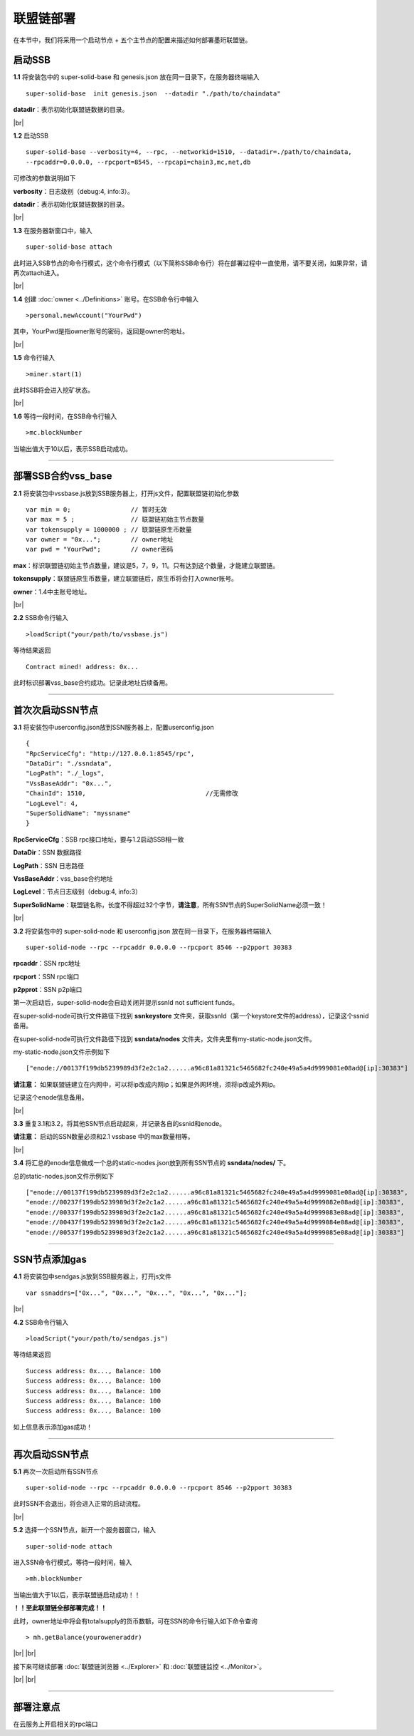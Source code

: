 联盟链部署
--------------------------

在本节中，我们将采用一个启动节点 + 五个主节点的配置来描述如何部署墨珩联盟链。

启动SSB
>>>>>>>>>>>>>>>>>>>>>>>>>>

**1.1** 将安装包中的 super-solid-base 和 genesis.json 放在同一目录下，在服务器终端输入
::
    super-solid-base  init genesis.json  --datadir "./path/to/chaindata"

**datadir**：表示初始化联盟链数据的目录。

.. |br| raw:: html

    <br/>

|br|

**1.2** 启动SSB
::
    super-solid-base --verbosity=4, --rpc, --networkid=1510, --datadir=./path/to/chaindata, 
    --rpcaddr=0.0.0.0, --rpcport=8545, --rpcapi=chain3,mc,net,db


可修改的参数说明如下

**verbosity**：日志级别（debug:4, info:3）。

**datadir**：表示初始化联盟链数据的目录。

|br|

**1.3** 在服务器新窗口中，输入
::
    super-solid-base attach

此时进入SSB节点的命令行模式，这个命令行模式（以下简称SSB命令行）将在部署过程中一直使用，请不要关闭，如果异常，请再次attach进入。

|br|

**1.4** 创建 :doc:`owner <../Definitions>` 账号。在SSB命令行中输入
::
    >personal.newAccount("YourPwd")

其中，YourPwd是指owner账号的密码，返回是owner的地址。

|br|

**1.5** 命令行输入
::
    >miner.start(1)

此时SSB将会进入挖矿状态。

|br|

**1.6** 等待一段时间，在SSB命令行输入
::
    >mc.blockNumber

当输出值大于10以后，表示SSB启动成功。

------------------------------------------------------------------------------------------

部署SSB合约vss_base
>>>>>>>>>>>>>>>>>>>>>>>>>>

**2.1** 将安装包中vssbase.js放到SSB服务器上，打开js文件，配置联盟链初始化参数
::
    var min = 0;                // 暂时无效
    var max = 5 ;               // 联盟链初始主节点数量
    var tokensupply = 1000000 ; // 联盟链原生币数量
    var owner = "0x...";        // owner地址
    var pwd = "YourPwd";        // owner密码

**max**：标识联盟链初始主节点数量，建议是5，7，9，11。只有达到这个数量，才能建立联盟链。

**tokensupply**：联盟链原生币数量，建立联盟链后，原生币将会打入owner账号。

**owner**：1.4中主账号地址。

|br|

**2.2** SSB命令行输入
::
    >loadScript("your/path/to/vssbase.js")

等待结果返回 
::
    Contract mined! address: 0x...

此时标识部署vss_base合约成功。记录此地址后续备用。

-----------------------------------------------------------------------------------------

首次次启动SSN节点
>>>>>>>>>>>>>>>>>>>>>>>>>>

**3.1** 将安装包中userconfig.json放到SSN服务器上，配置userconfig.json
::
    {
    "RpcServiceCfg": "http://127.0.0.1:8545/rpc",      
    "DataDir": "./ssndata",                                                   
    "LogPath": "./_logs",                                                      
    "VssBaseAddr": "0x...",    
    "ChainId": 1510,                                //无需修改
    "LogLevel": 4,
    "SuperSolidName": "myssname"                                                       
    }

**RpcServiceCfg**：SSB rpc接口地址，要与1.2启动SSB相一致

**DataDir**：SSN 数据路径

**LogPath**：SSN 日志路径

**VssBaseAddr**：vss_base合约地址

**LogLevel**：节点日志级别（debug:4, info:3）

**SuperSolidName**：联盟链名称，长度不得超过32个字节，**请注意**，所有SSN节点的SuperSolidName必须一致！


|br|

**3.2** 将安装包中的 super-solid-node 和 userconfig.json 放在同一目录下，在服务器终端输入
::
    super-solid-node --rpc --rpcaddr 0.0.0.0 --rpcport 8546 --p2pport 30383

**rpcaddr**：SSN rpc地址

**rpcport**：SSN rpc端口

**p2pprot**：SSN p2p端口

第一次启动后，super-solid-node会自动关闭并提示ssnId not sufficient funds。

在super-solid-node可执行文件路径下找到 **ssnkeystore** 文件夹，获取ssnId（第一个keystore文件的address），记录这个ssnid备用。

在super-solid-node可执行文件路径下找到 **ssndata/nodes** 文件夹，文件夹里有my-static-node.json文件。

my-static-node.json文件示例如下
::
    ["enode://00137f199db5239989d3f2e2c1a2......a96c81a81321c5465682fc240e49a5a4d9999081e08ad@[ip]:30383"]

**请注意：** 如果联盟链建立在内网中，可以将ip改成内网ip；如果是外网环境，须将ip改成外网ip。

记录这个enode信息备用。

|br|

**3.3** 重复3.1和3.2，将其他SSN节点启动起来，并记录各自的ssnid和enode。

**请注意：** 启动的SSN数量必须和2.1 vssbase 中的max数量相等。

|br|

**3.4** 将汇总的enode信息做成一个总的static-nodes.json放到所有SSN节点的 **ssndata/nodes/** 下。

总的static-nodes.json文件示例如下
::
    ["enode://00137f199db5239989d3f2e2c1a2......a96c81a81321c5465682fc240e49a5a4d9999081e08ad@[ip]:30383",
    "enode://00237f199db5239989d3f2e2c1a2......a96c81a81321c5465682fc240e49a5a4d9999082e08ad@[ip]:30383",
    "enode://00337f199db5239989d3f2e2c1a2......a96c81a81321c5465682fc240e49a5a4d9999083e08ad@[ip]:30383",
    "enode://00437f199db5239989d3f2e2c1a2......a96c81a81321c5465682fc240e49a5a4d9999084e08ad@[ip]:30383",
    "enode://00537f199db5239989d3f2e2c1a2......a96c81a81321c5465682fc240e49a5a4d9999085e08ad@[ip]:30383"]

------------------------------------------------------------------------------------------------------------

SSN节点添加gas
>>>>>>>>>>>>>>>>>>>>>>>>>>

**4.1** 将安装包中sendgas.js放到SSB服务器上，打开js文件
::
    var ssnaddrs=["0x...", "0x...", "0x...", "0x...", "0x..."]; 

|br|

**4.2** SSB命令行输入
::
    >loadScript("your/path/to/sendgas.js")

等待结果返回 
::
    Success address: 0x..., Balance: 100
    Success address: 0x..., Balance: 100
    Success address: 0x..., Balance: 100
    Success address: 0x..., Balance: 100
    Success address: 0x..., Balance: 100

如上信息表示添加gas成功！

-----------------------------------------------------------------------------------------------------------

再次启动SSN节点
>>>>>>>>>>>>>>>>>>>>>>>>>>

**5.1** 再次一次启动所有SSN节点
::
    super-solid-node --rpc --rpcaddr 0.0.0.0 --rpcport 8546 --p2pport 30383

此时SSN不会退出，将会进入正常的启动流程。

|br|

**5.2** 选择一个SSN节点，新开一个服务器窗口，输入
::
    super-solid-node attach

进入SSN命令行模式，等待一段时间，输入
::
    >mh.blockNumber

当输出值大于1以后，表示联盟链启动成功！！

**！！至此联盟链全部部署完成！！**

此时，owner地址中将会有totalsupply的货币数额，可在SSN的命令行输入如下命令查询
::
    > mh.getBalance(youroweneraddr)

..
    ---------------------------------------------------------------------------------------------------------

    部署SSN合约dapp_base
    >>>>>>>>>>>>>>>>>>>>>>>>>>

    **6.1** 将安装包中dappbse.js放到SSN服务器上，打开js文件
    ::
        var dappname = "mydappname";      

    **dappname**：联盟链名称

    |br|

    **6.2** SSN命令行输入
    ::
        >loadScript("your/path/to/dappbase.js")

    执行完后，会返回：tx hash: 0x......。

    等待一段时间，然后SSN命令行输入
    ::
        >mh.getReceiptByHash('0x......')

    如果返回null则继续等待，有结果返回，并且有contractAddress，failed = false，则表示dappbase部署成功。

    |br|

    **！！至此联盟链全部部署完成！！**

    |br|

|br|
|br|

接下来可继续部署  :doc:`联盟链浏览器 <../Explorer>` 和 :doc:`联盟链监控 <../Monitor>`。

|br|
|br|

------------------------------------------------------------------------------------------------

部署注意点
>>>>>>>>>>>>>>>>>>>>>>>>>>>>>>>>>>>>
在云服务上开启相关的rpc端口